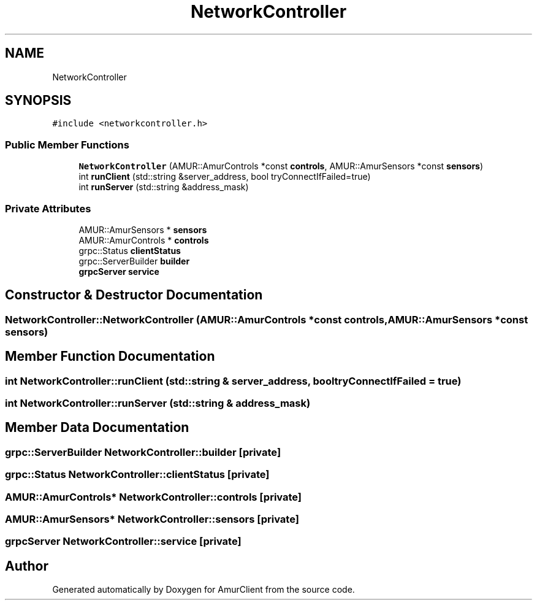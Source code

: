 .TH "NetworkController" 3 "Tue Jun 21 2022" "Version 0.42" "AmurClient" \" -*- nroff -*-
.ad l
.nh
.SH NAME
NetworkController
.SH SYNOPSIS
.br
.PP
.PP
\fC#include <networkcontroller\&.h>\fP
.SS "Public Member Functions"

.in +1c
.ti -1c
.RI "\fBNetworkController\fP (AMUR::AmurControls *const \fBcontrols\fP, AMUR::AmurSensors *const \fBsensors\fP)"
.br
.ti -1c
.RI "int \fBrunClient\fP (std::string &server_address, bool tryConnectIfFailed=true)"
.br
.ti -1c
.RI "int \fBrunServer\fP (std::string &address_mask)"
.br
.in -1c
.SS "Private Attributes"

.in +1c
.ti -1c
.RI "AMUR::AmurSensors * \fBsensors\fP"
.br
.ti -1c
.RI "AMUR::AmurControls * \fBcontrols\fP"
.br
.ti -1c
.RI "grpc::Status \fBclientStatus\fP"
.br
.ti -1c
.RI "grpc::ServerBuilder \fBbuilder\fP"
.br
.ti -1c
.RI "\fBgrpcServer\fP \fBservice\fP"
.br
.in -1c
.SH "Constructor & Destructor Documentation"
.PP 
.SS "NetworkController::NetworkController (AMUR::AmurControls *const controls, AMUR::AmurSensors *const sensors)"

.SH "Member Function Documentation"
.PP 
.SS "int NetworkController::runClient (std::string & server_address, bool tryConnectIfFailed = \fCtrue\fP)"

.SS "int NetworkController::runServer (std::string & address_mask)"

.SH "Member Data Documentation"
.PP 
.SS "grpc::ServerBuilder NetworkController::builder\fC [private]\fP"

.SS "grpc::Status NetworkController::clientStatus\fC [private]\fP"

.SS "AMUR::AmurControls* NetworkController::controls\fC [private]\fP"

.SS "AMUR::AmurSensors* NetworkController::sensors\fC [private]\fP"

.SS "\fBgrpcServer\fP NetworkController::service\fC [private]\fP"


.SH "Author"
.PP 
Generated automatically by Doxygen for AmurClient from the source code\&.
